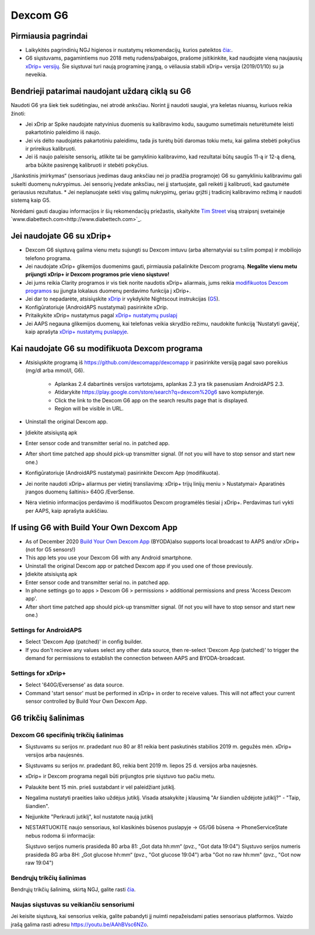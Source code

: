 Dexcom G6
**************************************************
Pirmiausia pagrindai
==================================================

* Laikykitės pagrindinių NGJ higienos ir nustatymų rekomendacijų, kurios pateiktos `čia: <../Hardware/GeneralCGMRecommendation.html>`_.
* G6 siųstuvams, pagamintiems nuo 2018 metų rudens/pabaigos, prašome įsitikinkite, kad naudojate vieną naujausių `xDrip+ versijų <https://github.com/NightscoutFoundation/xDrip/releases>`_. Šie siųstuvai turi naują programinę įrangą, o vėliausia stabili xDrip+ versija (2019/01/10) su ja neveikia.

Bendrieji patarimai naudojant uždarą ciklą su G6
==================================================

Naudoti G6 yra šiek tiek sudėtingiau, nei atrodė anksčiau. Norint jį naudoti saugiai, yra keletas niuansų, kuriuos reikia žinoti: 

* Jei xDrip ar Spike naudojate natyvinius duomenis su kalibravimo kodu, saugumo sumetimais neturėtumėte leisti pakartotinio paleidimo iš naujo.
* Jei vis dėlto naudojatės pakartotiniu paleidimu, tada jis turėtų būti daromas tokiu metu, kai galima stebėti pokyčius ir prireikus kalibruoti. 
* Jei iš naujo paleisite sensorių, atlikite tai be gamyklinio kalibravimo, kad rezultatai būtų saugūs 11-ą ir 12-ą dieną, arba būkite pasirengę kalibruoti ir stebėti pokyčius.
„Išankstinis įmirkymas“ (sensoriaus įvedimas daug anksčiau nei jo pradžia programoje) G6 su gamykliniu kalibravimu gali sukelti duomenų nukrypimus. Jei sensorių įvedate anksčiau, nei jį startuojate, gali reikėti jį kalibruoti, kad gautumėte geriausius rezultatus.
* Jei neplanuojate sekti visų galimų nukrypimų, geriau grįžti į tradicinį kalibravimo režimą ir naudoti sistemą kaip G5.

Norėdami gauti daugiau informacijos ir šių rekomendacijų priežastis, skaitykite `Tim Street <http://www.diabettech.com/artificial-pancreas/diy-looping-and-cgm/>`_ visą straipsnį svetainėje `www.diabettech.com<http://www.diabettech.com>`_.

Jei naudojate G6 su xDrip+
==================================================
* Dexcom G6 siųstuvą galima vienu metu sujungti su Dexcom imtuvu (arba alternatyviai su t:slim pompa) ir mobiliojo telefono programa.
* Jei naudojate xDrip+ glikemijos duomenims gauti, pirmiausia pašalinkite Dexcom programą. **Negalite vienu metu prijungti xDrip+ ir Dexcom programos prie vieno siųstuvo!**
* Jei jums reikia Clarity programos ir vis tiek norite naudotis xDrip+ aliarmais, jums reikia `modifikuotos Dexcom programos <../Hardware/DexcomG6.html#if-using-g6-with-patched-dexcom-app>`_ su įjungta lokalaus duomenų perdavimo funkcija į xDrip+.
* Jei dar to nepadarėte, atsisiųskite `xDrip <https://github.com/NightscoutFoundation/xDrip>`_ ir vykdykite Nightscout instrukcijas (`G5 <http://www.nightscout.info/wiki/welcome/nightscout-with-xdrip-and-dexcom-share-wireless/xdrip-with-g5-support>`_).
* Konfigūratoriuje (AndroidAPS nustatymai) pasirinkite xDrip.
* Pritaikykite xDrip+ nustatymus pagal `xDrip+ nustatymų puslapį <../Configuration/xdrip.html>`_
* Jei AAPS negauna glikemijos duomenų, kai telefonas veikia skrydžio režimu, naudokite funkciją 'Nustatyti gavėją', kaip aprašyta `xDrip+ nustatymų puslapyje <../Configuration/xdrip.html>`_.

Kai naudojate G6 su modifikuota Dexcom programa
==================================================
* Atsisiųskite programą iš `https://github.com/dexcomapp/dexcomapp <https://github.com/dexcomapp/dexcomapp>`_ ir pasirinkite versiją pagal savo poreikius (mg/dl arba mmol/l, G6).

   * Aplankas 2.4 dabartinės versijos vartotojams, aplankas 2.3 yra tik pasenusiam AndroidAPS 2.3.
   * Atidarykite https://play.google.com/store/search?q=dexcom%20g6 savo kompiuteryje. 
   * Click the link to the Dexcom G6 app on the search results page that is displayed.
   * Region will be visible in URL.
   
   .. image:: ../images/DexcomG6regionURL.PNG
     :alt: Regiono Dexcom G6 URL

* Uninstall the original Dexcom app.
* Įdiekite atsisiųstą apk
* Enter sensor code and transmitter serial no. in patched app.
* After short time patched app should pick-up transmitter signal. (If not you will have to stop sensor and start new one.)
* Konfigūratoriuje (AndroidAPS nustatymai) pasirinkite Dexcom App (modifikuota).
* Jei norite naudoti xDrip+ aliarmus per vietinį transliavimą: xDrip+ trijų linijų meniu > Nustatymai> Aparatinės įrangos duomenų šaltinis> 640G /EverSense.
* Nėra vietinio informacijos perdavimo iš modifikuotos Dexcom programėlės tiesiai į xDrip+. Perdavimas turi vykti per AAPS, kaip aprašyta aukščiau.

If using G6 with Build Your Own Dexcom App
==================================================
* As of December 2020 `Build Your Own Dexcom App <https://docs.google.com/forms/d/e/1FAIpQLScD76G0Y-BlL4tZljaFkjlwuqhT83QlFM5v6ZEfO7gCU98iJQ/viewform?fbzx=2196386787609383750&fbclid=IwAR2aL8Cps1s6W8apUVK-gOqgGpA-McMPJj9Y8emf_P0-_gAsmJs6QwAY-o0>`_ (BYODA)also supports local broadcast to AAPS and/or xDrip+ (not for G5 sensors!)
* This app lets you use your Dexcom G6 with any Android smartphone.
* Uninstall the original Dexcom app or patched Dexcom app if you used one of those previously.
* Įdiekite atsisiųstą apk
* Enter sensor code and transmitter serial no. in patched app.
* In phone settings go to apps > Dexcom G6 > permissions > additional permissions and press 'Access Dexcom app'.
* After short time patched app should pick-up transmitter signal. (If not you will have to stop sensor and start new one.)

Settings for AndroidAPS
--------------------------------------------------
* Select 'Dexcom App (patched)' in config builder.
* If you don't recieve any values select any other data source, then re-select 'Dexcom App (patched)' to trigger the demand for permissions to establish the connection between AAPS and BYODA-broadcast.

Settings for xDrip+
--------------------------------------------------
* Select '640G/Eversense' as data source.
* Command 'start sensor' must be performed in xDrip+ in order to receive values. This will not affect your current sensor controlled by Build Your Own Dexcom App.
   
G6 trikčių šalinimas
==================================================
Dexcom G6 specifinių trikčių šalinimas
--------------------------------------------------
* Siųstuvams su serijos nr. pradedant nuo 80 ar 81 reikia bent paskutinės stabilios 2019 m. gegužės mėn. xDrip+ versijos arba naujesnės.
* Siųstuvams su serijos nr. pradedant 8G, reikia bent 2019 m. liepos 25 d. versijos arba naujesnės.
* xDrip+ ir Dexcom programa negali būti prijungtos prie siųstuvo tuo pačiu metu.
* Palaukite bent 15 min. prieš sustabdant ir vėl paleidžiant jutiklį.
* Negalima nustatyti praeities laiko uždėjus jutiklį. Visada atsakykite į klausimą "Ar šiandien uždėjote jutiklį?" - "Taip, šiandien".
* Neįjunkite "Perkrauti jutiklį", kol nustatote naują jutiklį
* NESTARTUOKITE naujo sensoriaus, kol klasikinės būsenos puslapyje -> G5/G6 būsena -> PhoneServiceState nebus rodoma ši informacija:

  Siųstuvo serijos numeris prasideda 80 arba 81: „Got data hh:mm“ (pvz., "Got data 19:04")
  Siųstuvo serijos numeris prasideda 8G arba 8H: „Got glucose hh:mm“ (pvz., "Got glucose 19:04") arba "Got no raw hh:mm" (pvz., "Got now raw 19:04")

.. image:: ../images/xDrip_Dexcom_PhoneServiceState.png
  :alt: xDrip+ PhoneServiceState

Bendrųjų trikčių šalinimas
--------------------------------------------------
Bendrųjų trikčių šalinimą, skirtą NGJ, galite rasti `čia <./GeneralCGMRecommendation.html#troubleshooting>`_.

Naujas siųstuvas su veikiančiu sensoriumi
--------------------------------------------------
Jei keisite siųstuvą, kai sensorius veikia, galite pabandyti jį nuimti nepažeisdami paties sensoriaus platformos. Vaizdo įrašą galima rasti adresu `https://youtu.be/AAhBVsc6NZo <https://youtu.be/AAhBVsc6NZo>`_.

